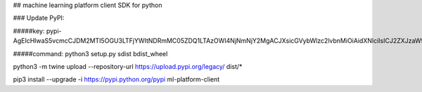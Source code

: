 ## machine learning platform client SDK for python

### Update PyPI:

#####key: 
pypi-AgEIcHlwaS5vcmcCJDM2MTI5OGU3LTFjYWItNDRmMC05ZDQ1LTAzOWI4NjNmNjY2MgACJXsicGVybWlzc2lvbnMiOiAidXNlciIsICJ2ZXJzaW9uIjogMX0AAAYgQZWRSrMEPTnzvIJs07Xr9W43aAVJgaM37oe8ft_PHMs

#####command:
python3 setup.py sdist bdist_wheel

python3 -m twine upload --repository-url https://upload.pypi.org/legacy/ dist/* 

pip3 install --upgrade -i https://pypi.python.org/pypi ml-platform-client


